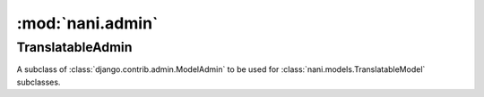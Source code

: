 #################
:mod:`nani.admin`
#################

.. module:: nani.admin

.. function:: translatable_modelform_factory(model, form=TranslatableModelForm, fields=None, exclude=None, formfield_callback=None)
    
    The same as :func:`django.forms.models.modelform_factory` but uses ``type``
    instead of :class:`django.forms.models.ModelFormMetaclass` to create the
    form.
    

******************
TranslatableAdmin
******************

.. class:: TranslatableAdmin

    A subclass of :class:`django.contrib.admin.ModelAdmin` to be used for
    :class:`nani.models.TranslatableModel` subclasses.
    
    .. attribute:: query_language_key
        
        The GET parameter to be used to switch the language, defaults to
        ``'language'``, which results in GET parameters like ``?language=en``.
    
    .. attribute:: form
    
        The form to be used for this admin class, defaults to
        :class:`nani.forms.TranslatableModelForm` and if overwritten should
        always be a subclass of that class.
    
    .. attribute:: change_form_template
        
        We use ``'admin/nani/change_form.html'`` here which extends the correct
        template using the logic from django admin, see
        :meth:`get_change_form_base_template`. This attribute should never
        change.
    
    .. method:: get_form(self, request, obj=None, **kwargs)
    
        Returns a form created by :func:`translatable_modelform_factory`.
    
    .. method:: all_translations(self, obj)
    
        A helper method to be used in :attr:`list_display` to show available
        langauges.
    
    .. method:: render_change_form(self, request, context, add=False, change=False, form_url='', obj=None)
        
        Injects ``title``, ``language_tabs`` and ``base_template`` into the
        context before calling the :meth:`render_change_form` method on the
        super class.
        ``title`` just appends the current language to the end of the existing
        ``title`` in the context.
        ``language_tabs`` is the return value of :meth:`get_language_tabs`,
        ``base_template`` is the return value of
        :meth:`get_change_form_base_template`.
    
    .. method:: queryset(self, request)
        
        Calls :meth:`nani.manager.TranslationQueryset.language` with the current
        language from :meth:`_language` on the queryset returned by the call to
        the super class and returns that queryset.
    
    .. method:: _language(self, request)
    
        Returns the currently active language by trying to get the value from
        the GET parameters of the request using :attr:`query_language_key` or
        if that's not available, use
        :func:`django.utils.translations.get_language`.

    .. method:: get_language_tabs(self, request, obj)
    
        Returns a list of triples. The triple contains the URL for the change
        view for that language, the verbose name of the language and whether
        it's the current language, available or empty. This is used in the
        template to show the language tabs.

    .. method:: get_change_form_base_template(self)
    
        Returns the appropriate base template to be used for this model.
        Tries the following templates:
        
        * admin/<applabel>/<modelname>/change_form.html
        * admin/<applabel>/change_form.html
        * admin/change_form.html
